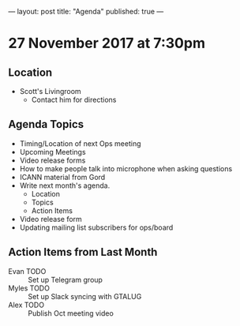 ---
layout: post
title: "Agenda"
published: true
---

* 27 November 2017 at 7:30pm

** Location

- Scott's Livingroom
  - Contact him for directions

** Agenda Topics

 - Timing/Location of next Ops meeting
 - Upcoming Meetings
 - Video release forms
 - How to make people talk into microphone when asking questions
 - ICANN material from Gord
 - Write next month's agenda.
   - Location
   - Topics
   - Action Items
 - Video release form
 - Updating mailing list subscribers for ops/board

** Action Items from Last Month
 - Evan TODO :: Set up Telegram group
 - Myles TODO :: Set up Slack syncing with GTALUG
 - Alex TODO :: Publish Oct meeting video
